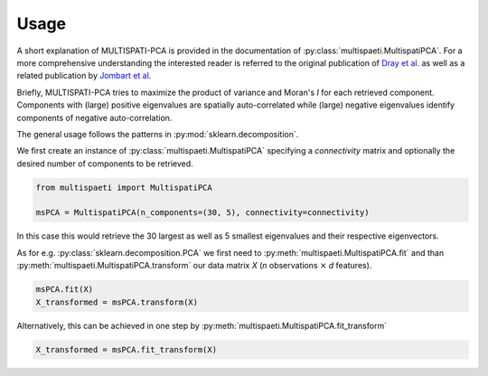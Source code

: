 Usage
=====

A short explanation of MULTISPATI-PCA is provided in the documentation
of :py:class:`multispaeti.MultispatiPCA`. For a more comprehensive understanding
the interested reader is referred to the original publication of
`Dray et al. <https://onlinelibrary.wiley.com/doi/abs/10.3170/2007-8-18312>`_
as well as a related publication by
`Jombart et al. <https://www.nature.com/articles/hdy200834>`_

Briefly, MULTISPATI-PCA tries to maximize the product of variance and Moran's `I` for
each retrieved component. Components with (large) positive eigenvalues are spatially
auto-correlated while (large) negative eigenvalues identify components of negative
auto-correlation.

The general usage follows the patterns in :py:mod:`sklearn.decomposition`.

We first create an instance of :py:class:`multispaeti.MultispatiPCA` specifying a
`connectivity` matrix and optionally the desired number of components to be retrieved.

.. code-block:: python

    from multispaeti import MultispatiPCA

    msPCA = MultispatiPCA(n_components=(30, 5), connectivity=connectivity)

In this case this would retrieve the 30 largest as well as 5 smallest eigenvalues and
their respective eigenvectors.

As for e.g. :py:class:`sklearn.decomposition.PCA` we first need to
:py:meth:`multispaeti.MultispatiPCA.fit` and than
:py:meth:`multispaeti.MultispatiPCA.transform` our data matrix `X` (`n` observations
:math:`\times` `d` features).

.. code-block:: python

    msPCA.fit(X)
    X_transformed = msPCA.transform(X)

Alternatively, this can be achieved in one step by
:py:meth:`multispaeti.MultispatiPCA.fit_transform`

.. code-block:: python

    X_transformed = msPCA.fit_transform(X)

.. Additional, functionality is offered through the method
.. :py:meth:`multispaeti.MultispatiPCA.moransI_bounds` which calculates the minimum and
.. maximum bound as well as the expected value given the `connectivity` matrix

.. .. code-block:: python

..     X_transformed = msPCA.moransI_bounds()

.. and :py:meth:`multispaeti.MultispatiPCA.variance_moransI_decomposition` which allows
.. to decompose the extracted eigenvalues into a variance and Moran's `I` contribution.

.. .. code-block:: python

..     var, moranI = msPCA.variance_moransI_decomposition(X)
